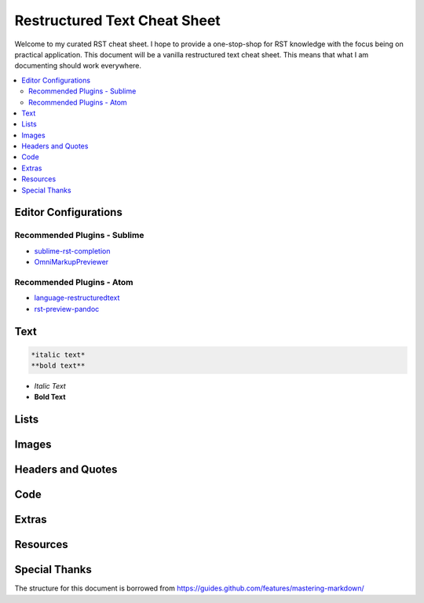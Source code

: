 *****************************
Restructured Text Cheat Sheet
*****************************

Welcome to my curated RST cheat sheet.  I hope to provide a one-stop-shop for RST knowledge with the focus being on practical application.  This document will be a vanilla restructured text cheat sheet.  This means that what I am documenting should work everywhere.


.. contents::
   :depth: 2
   :local:


============================================================
Editor Configurations
============================================================


Recommended Plugins - Sublime
------------------------------

* sublime-rst-completion_
* OmniMarkupPreviewer_

Recommended Plugins - Atom
--------------------------

* language-restructuredtext_
* rst-preview-pandoc_

============================================================
Text
============================================================

.. code-block:: bash

    *italic text*
    **bold text**

* *Italic Text*
* **Bold Text**


============================================================
Lists
============================================================


============================================================
Images
============================================================


============================================================
Headers and Quotes
============================================================


============================================================
Code
============================================================


============================================================
Extras
============================================================

============================================================
Resources
============================================================

.. _sublime-rst-completion: https://github.com/mgaitan/sublime-rst-completion
.. _OmniMarkupPreviewer: https://packagecontrol.io/packages/OmniMarkupPreviewer
.. _language-restructuredtext: https://atom.io/packages/language-restructuredtext
.. _rst-preview-pandoc: https://atom.io/packages/rst-preview-pandoc

============================================================
Special Thanks
============================================================

The structure for this document is borrowed from https://guides.github.com/features/mastering-markdown/


